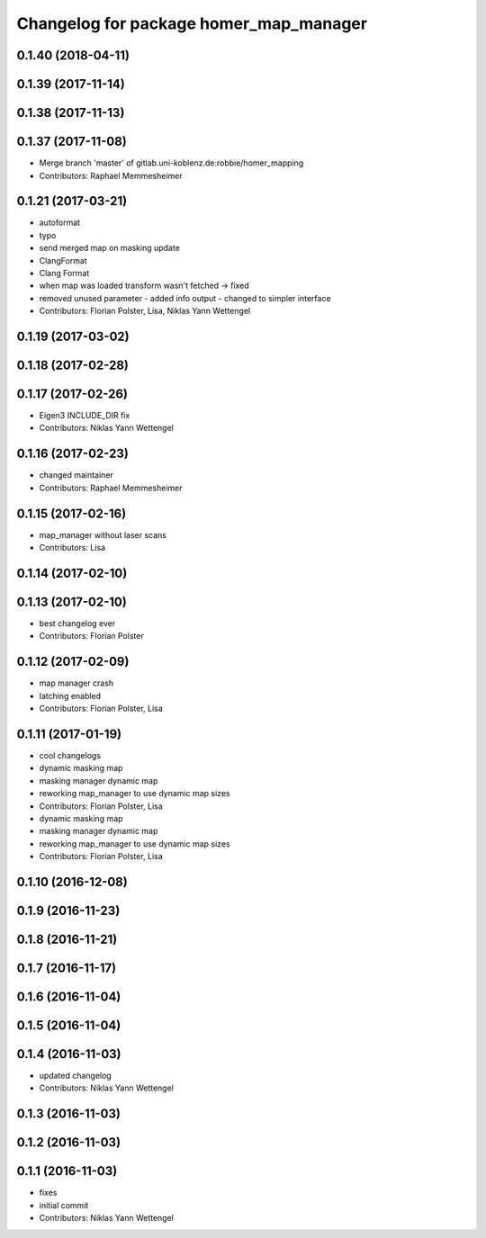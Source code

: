 ^^^^^^^^^^^^^^^^^^^^^^^^^^^^^^^^^^^^^^^
Changelog for package homer_map_manager
^^^^^^^^^^^^^^^^^^^^^^^^^^^^^^^^^^^^^^^

0.1.40 (2018-04-11)
-------------------

0.1.39 (2017-11-14)
-------------------

0.1.38 (2017-11-13)
-------------------

0.1.37 (2017-11-08)
-------------------
* Merge branch 'master' of gitlab.uni-koblenz.de:robbie/homer_mapping
* Contributors: Raphael Memmesheimer

0.1.21 (2017-03-21)
-------------------
* autoformat
* typo
* send merged map on masking update
* ClangFormat
* Clang Format
* when map was loaded transform wasn't fetched -> fixed
* removed unused parameter - added info output - changed to simpler interface
* Contributors: Florian Polster, Lisa, Niklas Yann Wettengel

0.1.19 (2017-03-02)
-------------------

0.1.18 (2017-02-28)
-------------------

0.1.17 (2017-02-26)
-------------------
* Eigen3 INCLUDE_DIR fix
* Contributors: Niklas Yann Wettengel

0.1.16 (2017-02-23)
-------------------
* changed maintainer
* Contributors: Raphael Memmesheimer

0.1.15 (2017-02-16)
-------------------
* map_manager without laser scans
* Contributors: Lisa

0.1.14 (2017-02-10)
-------------------

0.1.13 (2017-02-10)
-------------------
* best changelog ever
* Contributors: Florian Polster

0.1.12 (2017-02-09)
-------------------
* map manager crash
* latching enabled
* Contributors: Florian Polster, Lisa

0.1.11 (2017-01-19)
-------------------
* cool changelogs
* dynamic masking map
* masking manager dynamic map
* reworking map_manager to use dynamic map sizes
* Contributors: Florian Polster, Lisa

* dynamic masking map
* masking manager dynamic map
* reworking map_manager to use dynamic map sizes
* Contributors: Florian Polster, Lisa

0.1.10 (2016-12-08)
-------------------

0.1.9 (2016-11-23)
------------------

0.1.8 (2016-11-21)
------------------

0.1.7 (2016-11-17)
------------------

0.1.6 (2016-11-04)
------------------

0.1.5 (2016-11-04)
------------------

0.1.4 (2016-11-03)
------------------
* updated changelog
* Contributors: Niklas Yann Wettengel

0.1.3 (2016-11-03)
------------------

0.1.2 (2016-11-03)
------------------

0.1.1 (2016-11-03)
------------------
* fixes
* initial commit
* Contributors: Niklas Yann Wettengel
